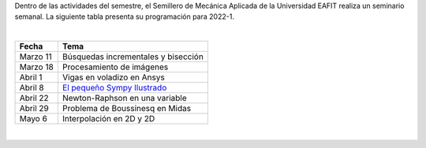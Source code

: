 .. title: Programación Semillero de Mecánica Aplicada
.. slug: semillero_mecapl
.. date: 2022-03-18 10:30:00 UTC-05:00
.. authors:
.. tags:
.. category: Education
.. link:
.. description: Programación de las actividades del Semillero de Mecánica Aplicada
.. type: text

Dentro de las actividades del semestre, el Semillero de Mecánica Aplicada de
la Universidad EAFIT realiza un seminario semanal. La siguiente tabla
presenta su programación para 2022-1.

|

========== =======================================
 Fecha     Tema
========== =======================================
 Marzo 11  Búsquedas incrementales y bisección
 Marzo 18  Procesamiento de imágenes
 Abril 1   Vigas en voladizo en Ansys
 Abril 8   `El pequeño Sympy Ilustrado <sympy_>`_
 Abril 22  Newton-Raphson en una variable
 Abril 29  Problema de Boussinesq en Midas
 Mayo 6    Interpolación en 2D y 2D
========== =======================================

|

.. _sympy: /downloads/semillero/2022/sympy.zip